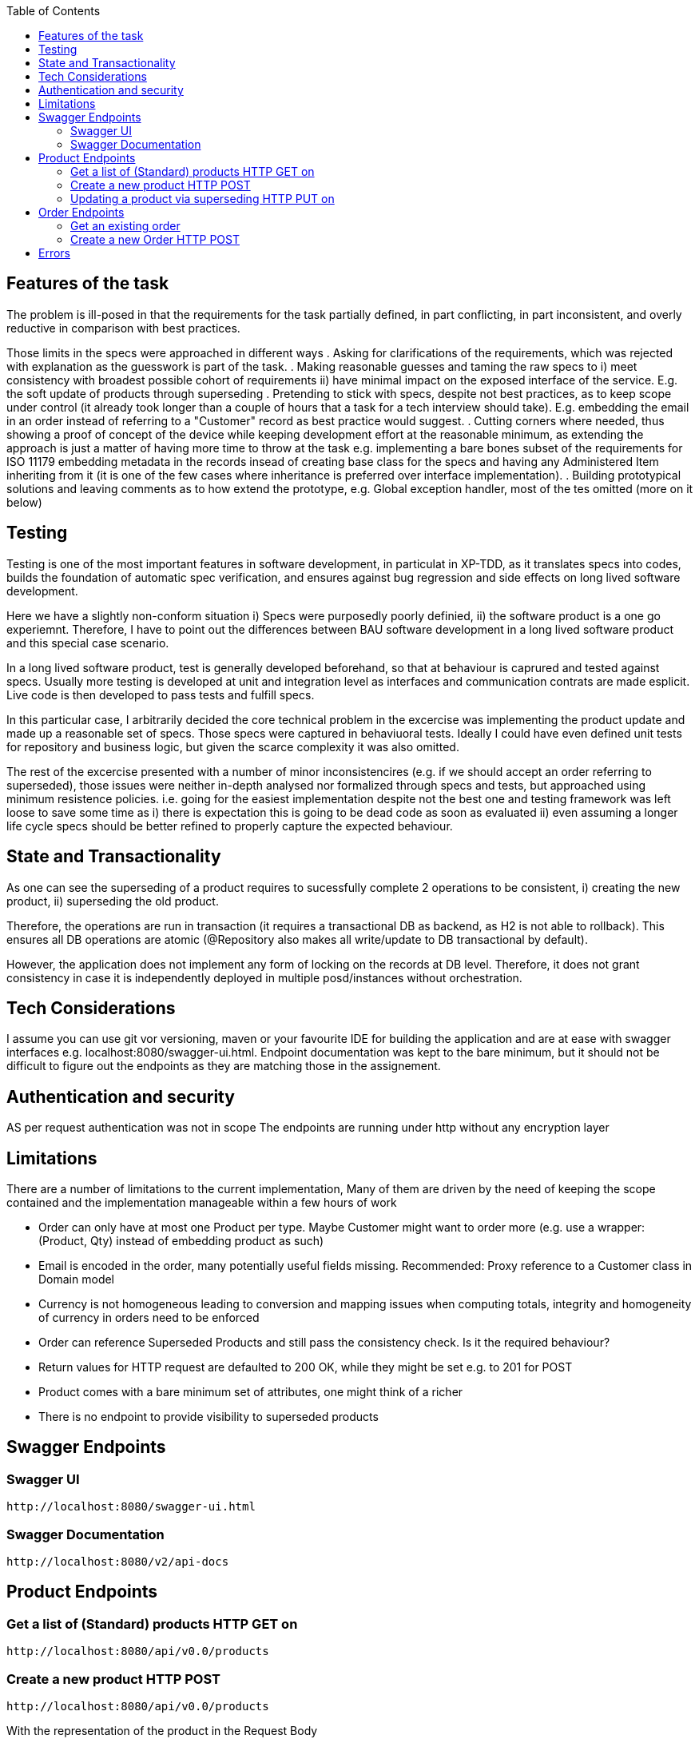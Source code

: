 :spring_version: current
:toc:
:project_id: vb-rest-service
:spring_version: current
:spring_boot_version: 2.0.5.RELEASE
:icons: font
:source-highlighter: prettify



== Features of the task

The problem is ill-posed in that the requirements for the task partially defined, in part conflicting, in part inconsistent, and overly reductive in comparison with best practices. 

Those limits in the specs were approached in different ways
. Asking for clarifications of the requirements, which was rejected with explanation as the guesswork is part of the task.
. Making reasonable guesses and taming the raw specs to i) meet consistency with broadest possible cohort of requirements ii) have minimal impact on the exposed interface of the service. E.g. the soft update of products through superseding  
. Pretending to stick with specs, despite not best practices, as to keep scope under control (it already took longer than a couple of hours that a task for a tech interview should take). E.g. embedding the email in an order instead of referring to a "Customer" record as best practice would suggest.
. Cutting corners where needed, thus showing a proof of concept of the device while keeping development effort at the reasonable minimum, as extending the approach is just a matter of having more time to throw at the task e.g. implementing a bare bones subset of the requirements for ISO 11179 embedding metadata in the records insead of creating base class for the specs and having any Administered Item inheriting from it (it is one of the few cases where inheritance is preferred over interface implementation). 
. Building prototypical solutions and leaving comments as to how extend the prototype, e.g. Global exception handler, most of the tes omitted (more on it below)

== Testing

Testing is one of the most important features in software development, in particulat in XP-TDD, as it translates specs into codes, builds the foundation of automatic spec verification, and ensures against bug regression and side effects on long lived software development.

Here we have a slightly non-conform situation i) Specs were purposedly poorly definied, ii) the software product is a one go experiemnt.
Therefore, I have to point out the differences between BAU software development in a long lived software product and this special case scenario.

In a long lived software product, test is generally developed beforehand, so that at behaviour is caprured and tested against specs. Usually more testing is developed at unit and integration level as interfaces and communication contrats are made esplicit. Live code is then developed to pass tests and fulfill specs.

In this particular case, I arbitrarily decided the core technical problem in the excercise was implementing the product update and made up a reasonable set of specs. Those specs were captured in behaviuoral tests. Ideally I could have even defined unit tests for repository and business logic, but given the scarce complexity it was also omitted. 

The rest of the excercise presented with a number of minor inconsistencires (e.g. if we should accept an order referring to superseded), those issues were neither in-depth analysed nor formalized through specs and tests, but approached using minimum resistence policies. i.e. going for the easiest implementation despite not the best one and testing framework was left loose to save some time as i) there is expectation this is going to be dead code as soon as evaluated ii) even assuming a longer life cycle specs should be better refined to properly capture the expected behaviour.

== State and Transactionality

As one can see the superseding of a product requires to sucessfully complete 2 operations to be consistent, i) creating the new product, ii) superseding the old product.

Therefore, the operations are run in transaction (it requires a transactional DB as backend, as H2 is not able to rollback). This ensures all DB operations are atomic (@Repository also makes all write/update to DB transactional by default).

However, the application does not implement any form of locking on the records at DB level. Therefore, it does not grant consistency in case it is independently deployed in multiple posd/instances without orchestration.

== Tech Considerations

I assume you can use git vor versioning, maven or your favourite IDE for building the application and are at ease with swagger interfaces e.g. localhost:8080/swagger-ui.html. Endpoint documentation was kept to the bare minimum, but it should not be difficult to figure out the endpoints as they are matching those in the assignement.


== Authentication and security

AS per request authentication was not in scope
The endpoints are running under http without any encryption layer

== Limitations

There are a number of limitations to the current implementation, 
Many of them are driven by the need of keeping the scope contained and the implementation manageable within a few hours of work
 
* Order can only have at most one Product per type. Maybe Customer might want to order more (e.g. use a wrapper: (Product, Qty) instead of embedding product as such)
* Email is encoded in the order, many potentially useful fields missing. Recommended: Proxy reference to a Customer class in Domain model
* Currency is not homogeneous leading to conversion and mapping issues when computing totals, integrity and homogeneity of currency in orders need to be enforced
* Order can reference Superseded Products and still pass the consistency check. Is it the required behaviour?
* Return values for HTTP request are defaulted to 200 OK, while they might be set e.g. to 201 for POST
* Product comes with a bare minimum set of attributes, one might think of a richer 
* There is no endpoint to provide visibility to superseded products


== Swagger Endpoints

=== Swagger UI
----
http://localhost:8080/swagger-ui.html
----

=== Swagger Documentation
----
http://localhost:8080/v2/api-docs
----


== Product Endpoints

=== Get a list of (Standard) products HTTP GET on

----
http://localhost:8080/api/v0.0/products
----

=== Create a new product HTTP POST

----
http://localhost:8080/api/v0.0/products
----

With the representation of the product in the Request Body

[source,json]
----
{ "currency": "GBP",  "name": "John",  "price": 19.99}
----

And returns the instance with the assigned Identifier

[source,json]
----
{ "id": 1, "currency": "GBP",  "name": "John",  "price": 19.99}
----

=== Updating a product via superseding HTTP PUT on

----
http://localhost:8080/api/v0.0/products/{id}
----

With the representation of the product in the Request Body and {id} the identifier of the product

[source,json]
----
{ "currency": "GBP",  "name": "John",  "price": 49.99}
----

And returns the instance updated with the new Identifier

[source,json]
----
{ "id": 5, "currency": "GBP",  "name": "John",  "price": 49.99}
----


== Order Endpoints

=== Get an existing order

----
http://localhost:8080/api/v0.0/orders/{id}
----

It returns the order in form of 

[source,json]
----
{ "id": 1, 
  "email": "foo@bar.com",
  "products": [
    {
      "id": 1,
      "name": "Hammer",
      "price": 12.50,
      "currency": "GBP"
    }
  ],
  "time": "2018-12-07T14:13:13.122Z"
}
----

=== Create a new Order HTTP POST

----
http://localhost:8080/api/v0.0/orders
----

With order in the body (Note, only product ID required)

[source,json]
----
{
  "email": "foo@bar.com",
  "productIds": [
    1
  ]
}
---- 

And returns the instance of the order expanding Identifiers to products

[source,json]
----
{ "id": 1, 
  "email": "foo@bar.com",
  "products": [
    {
      "id": 1,
      "name": "Hammer",
      "price": 12.50,
      "currency": "GBP"
    }
  ],
  "time": "2018-12-07T14:13:13.122Z"
}
----

== Errors

In case of Error the excaption handler returns a message in predefined format

[source,json]
----
{	"id":2,
	"timestamp":"2018-12-07T14:23:17.345+0000",
	"message":" [... Omitted ...] ",
	"details":[
		" [... Omitted ...] ",
		" [... Omitted ...] "
	]
}
----

